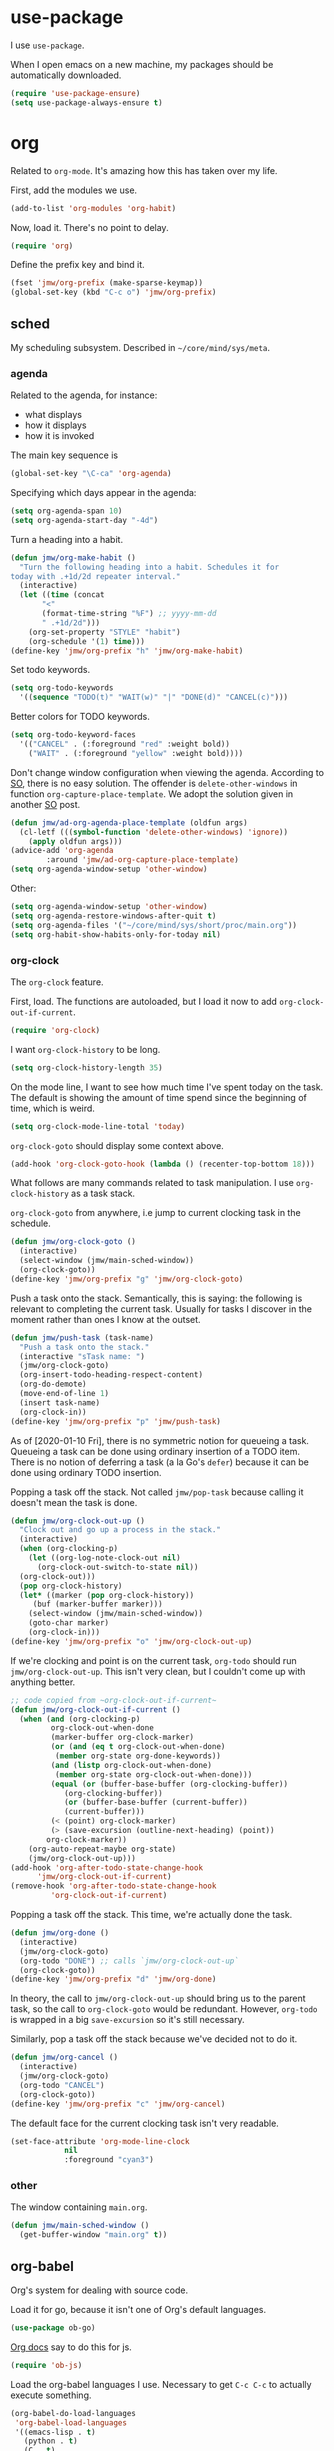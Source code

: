 #+PROPERTY: header-args    :results silent :noweb yes
* use-package
   :PROPERTIES:
   :created:  2020-01-29 11:36:05 CST
   :END:
I use =use-package=. 

When I open emacs on a new machine, my packages should be automatically
downloaded. 
#+BEGIN_SRC emacs-lisp
  (require 'use-package-ensure)
  (setq use-package-always-ensure t)
#+END_SRC
* org
Related to =org-mode=. It's amazing how this has taken over my life. 

First, add the modules we use. 
#+BEGIN_SRC emacs-lisp
  (add-to-list 'org-modules 'org-habit)
#+END_SRC

Now, load it. There's no point to delay. 
#+BEGIN_SRC emacs-lisp
  (require 'org)
#+END_SRC

Define the prefix key and bind it. 
#+BEGIN_SRC emacs-lisp
  (fset 'jmw/org-prefix (make-sparse-keymap))
  (global-set-key (kbd "C-c o") 'jmw/org-prefix)
#+END_SRC
** sched
My scheduling subsystem. Described in =~/core/mind/sys/meta=.
*** agenda
   :PROPERTIES:
   :created:  2020-01-08 20:17:40 CST
   :END:
Related to the agenda, for instance:
- what displays
- how it displays
- how it is invoked

The main key sequence is
#+BEGIN_SRC emacs-lisp
  (global-set-key "\C-ca" 'org-agenda)
#+END_SRC

Specifying which days appear in the agenda:
#+BEGIN_SRC emacs-lisp
  (setq org-agenda-span 10)
  (setq org-agenda-start-day "-4d")
#+END_SRC

Turn a heading into a habit. 
#+BEGIN_SRC emacs-lisp
  (defun jmw/org-make-habit ()
    "Turn the following heading into a habit. Schedules it for
  today with .+1d/2d repeater interval."
    (interactive)
    (let ((time (concat
		 "<"
		 (format-time-string "%F") ;; yyyy-mm-dd
		 " .+1d/2d")))
      (org-set-property "STYLE" "habit")
      (org-schedule '(1) time)))
  (define-key 'jmw/org-prefix "h" 'jmw/org-make-habit)
#+END_SRC

Set todo keywords.
#+BEGIN_SRC emacs-lisp
  (setq org-todo-keywords
	'((sequence "TODO(t)" "WAIT(w)" "|" "DONE(d)" "CANCEL(c)")))
#+END_SRC

Better colors for TODO keywords. 
#+BEGIN_SRC emacs-lisp
  (setq org-todo-keyword-faces
	'(("CANCEL" . (:foreground "red" :weight bold))
	  ("WAIT" . (:foreground "yellow" :weight bold))))
#+END_SRC

Don't change window configuration when viewing the agenda. According to
[[https://stackoverflow.com/q/21195327/4019495][SO]], there is no easy solution. The offender is =delete-other-windows= in
function =org-capture-place-template=. We adopt the solution given in
another [[https://stackoverflow.com/a/54251825/4019495][SO]] post.
#+BEGIN_SRC emacs-lisp
  (defun jmw/ad-org-agenda-place-template (oldfun args)
    (cl-letf (((symbol-function 'delete-other-windows) 'ignore))
      (apply oldfun args)))      
  (advice-add 'org-agenda
	      :around 'jmw/ad-org-capture-place-template)
  (setq org-agenda-window-setup 'other-window)
#+END_SRC

Other:
#+BEGIN_SRC emacs-lisp
  (setq org-agenda-window-setup 'other-window)
  (setq org-agenda-restore-windows-after-quit t)
  (setq org-agenda-files '("~/core/mind/sys/short/proc/main.org"))
  (setq org-habit-show-habits-only-for-today nil)
#+END_SRC
*** org-clock
   :PROPERTIES:
   :created:  2020-01-08 20:31:18 CST
   :END:
The =org-clock= feature. 

First, load. The functions are autoloaded, but I load it now to add
=org-clock-out-if-current=.
#+BEGIN_SRC emacs-lisp
  (require 'org-clock) 
#+END_SRC

I want =org-clock-history= to be long. 
#+BEGIN_SRC emacs-lisp
  (setq org-clock-history-length 35)
#+END_SRC

On the mode line, I want to see how much time I've spent today on the
task. The default is showing the amount of time spend since the
beginning of time, which is weird. 
#+BEGIN_SRC emacs-lisp
  (setq org-clock-mode-line-total 'today)
#+END_SRC

=org-clock-goto= should display some context above. 
#+BEGIN_SRC emacs-lisp
  (add-hook 'org-clock-goto-hook (lambda () (recenter-top-bottom 18)))
#+END_SRC

What follows are many commands related to task manipulation. I use
=org-clock-history= as a task stack.

=org-clock-goto= from anywhere, i.e jump to current clocking task in the
schedule.
#+BEGIN_SRC emacs-lisp
  (defun jmw/org-clock-goto ()
    (interactive)
    (select-window (jmw/main-sched-window))
    (org-clock-goto))
  (define-key 'jmw/org-prefix "g" 'jmw/org-clock-goto)
#+END_SRC

Push a task onto the stack. Semantically, this is saying: the following
is relevant to completing the current task. Usually for tasks I discover
in the moment rather than ones I know at the outset.
#+BEGIN_SRC emacs-lisp
  (defun jmw/push-task (task-name)
    "Push a task onto the stack."
    (interactive "sTask name: ")
    (jmw/org-clock-goto)
    (org-insert-todo-heading-respect-content)
    (org-do-demote)
    (move-end-of-line 1)
    (insert task-name)
    (org-clock-in))
  (define-key 'jmw/org-prefix "p" 'jmw/push-task)
#+END_SRC
As of [2020-01-10 Fri], there is no symmetric notion for queueing a
task. Queueing a task can be done using ordinary insertion of a TODO
item. There is no notion of deferring a task (a la Go's =defer=) because
it can be done using ordinary TODO insertion.

Popping a task off the stack. Not called =jmw/pop-task= because calling
it doesn't mean the task is done.
#+BEGIN_SRC emacs-lisp
  (defun jmw/org-clock-out-up ()
    "Clock out and go up a process in the stack."
    (interactive)
    (when (org-clocking-p)
      (let ((org-log-note-clock-out nil)
	    (org-clock-out-switch-to-state nil))
	(org-clock-out)))
    (pop org-clock-history)
    (let* ((marker (pop org-clock-history))
	   (buf (marker-buffer marker)))
      (select-window (jmw/main-sched-window))
      (goto-char marker)
      (org-clock-in)))
  (define-key 'jmw/org-prefix "o" 'jmw/org-clock-out-up)
#+END_SRC

If we're clocking and point is on the current task, =org-todo= should
run =jmw/org-clock-out-up=. This isn't very clean, but I couldn't come
up with anything better.
#+BEGIN_SRC emacs-lisp 
  ;; code copied from ~org-clock-out-if-current~
  (defun jmw/org-clock-out-if-current ()
    (when (and (org-clocking-p)
	       org-clock-out-when-done
	       (marker-buffer org-clock-marker)
	       (or (and (eq t org-clock-out-when-done)
			(member org-state org-done-keywords))
		   (and (listp org-clock-out-when-done)
			(member org-state org-clock-out-when-done)))
	       (equal (or (buffer-base-buffer (org-clocking-buffer))
			  (org-clocking-buffer))
		      (or (buffer-base-buffer (current-buffer))
			  (current-buffer)))
	       (< (point) org-clock-marker)
	       (> (save-excursion (outline-next-heading) (point))
		  org-clock-marker))
      (org-auto-repeat-maybe org-state)
      (jmw/org-clock-out-up)))
  (add-hook 'org-after-todo-state-change-hook
	    'jmw/org-clock-out-if-current)
  (remove-hook 'org-after-todo-state-change-hook
	       'org-clock-out-if-current)
#+END_SRC

Popping a task off the stack. This time, we're actually done the task.
#+BEGIN_SRC emacs-lisp
  (defun jmw/org-done ()
    (interactive)
    (jmw/org-clock-goto)
    (org-todo "DONE") ;; calls `jmw/org-clock-out-up`
    (org-clock-goto))
  (define-key 'jmw/org-prefix "d" 'jmw/org-done)
#+END_SRC
In theory, the call to =jmw/org-clock-out-up= should bring us to the
parent task, so the call to =org-clock-goto= would be
redundant. However, =org-todo= is wrapped in a big =save-excursion= so
it's still necessary.

Similarly, pop a task off the stack because we've decided not to do it.
#+BEGIN_SRC emacs-lisp
  (defun jmw/org-cancel ()
    (interactive)
    (jmw/org-clock-goto)
    (org-todo "CANCEL")
    (org-clock-goto))
  (define-key 'jmw/org-prefix "c" 'jmw/org-cancel)
#+END_SRC

The default face for the current clocking task isn't very readable. 
#+BEGIN_SRC emacs-lisp
(set-face-attribute 'org-mode-line-clock
		    nil
		    :foreground "cyan3")
#+END_SRC
*** other
   :PROPERTIES:
   :created:  2020-01-08 20:33:25 CST
   :END:
The window containing =main.org=. 
#+BEGIN_SRC emacs-lisp
  (defun jmw/main-sched-window ()
    (get-buffer-window "main.org" t))
#+END_SRC
** org-babel
   :PROPERTIES:
   :created:  2020-01-08 20:39:50 CST
   :END:
Org's system for dealing with source code. 

Load it for go, because it isn't one of Org's default languages. 
#+BEGIN_SRC emacs-lisp
  (use-package ob-go)
#+END_SRC

[[https://orgmode.org/worg/org-contrib/babel/languages/ob-doc-js.html][Org docs]] say to do this for js. 
#+BEGIN_SRC emacs-lisp
  (require 'ob-js)
#+END_SRC

Load the org-babel languages I use. Necessary to get ~C-c C-c~ to
actually execute something.
#+BEGIN_SRC emacs-lisp
  (org-babel-do-load-languages
   'org-babel-load-languages
   '((emacs-lisp . t)
     (python . t)
     (C . t)
     (shell . t)
     (go . t)
     (js . t)))
#+END_SRC

This is romantically named the "Library of Babel". As of
[2020-03-20 Fri], I've never used it.
#+BEGIN_SRC emacs-lisp
  (org-babel-lob-ingest "~/.emacs.d/library-of-babel.org")
#+END_SRC

Don't prompt for confirmation when executing code blocks. 
#+BEGIN_SRC emacs-lisp 
  (setq org-confirm-babel-evaluate nil)
#+END_SRC

By default, editing org source reorganizes the frame. I want the new
buffer to appear in another window. 
#+BEGIN_SRC emacs-lisp
  (setq org-src-window-setup 'other-window)
#+END_SRC

Better templates for creating source blocks.
#+BEGIN_SRC emacs-lisp
(add-to-list 'org-structure-template-alist
	     '("el" "#+BEGIN_SRC emacs-lisp\n?\n#+END_SRC"))
(add-to-list 'org-structure-template-alist
	     '("py" "#+BEGIN_SRC python\n?\n#+END_SRC"))
#+END_SRC
** heading+list
   :PROPERTIES:
   :created:  2020-03-20 18:12:39 EDT
   :END:
Related to headings and lists. 

Expand lists like they are subheadings. 
#+BEGIN_SRC emacs-lisp
  (setq org-cycle-include-plain-lists 'integrate)
#+END_SRC

Don't insert random blank lines around entries. Don't split lines. 
#+BEGIN_SRC emacs-lisp
  (setq org-blank-before-new-entry 
	'((heading . nil)
	  (plain-list-item . nil))) 
  (setq org-M-RET-may-split-line
	'((headline . nil)
	  (item . nil)))
#+END_SRC

Insert creation time as a property when creating a headline. This is
useful for tasks---I may cancel something if it's been sitting around
for too long.
#+BEGIN_SRC emacs-lisp
  (defun jmw/org-insert-creation ()
    (org-set-property "created" (format-time-string "%F %T %Z")))
  (add-hook 'org-insert-heading-hook 'jmw/org-insert-creation)
#+END_SRC

I don't want to log every time an item is repeated. 
#+BEGIN_SRC emacs-lisp
  (setq org-log-repeat nil)
#+END_SRC

Allow refiling to any headline. 
#+BEGIN_SRC emacs-lisp
  (setq org-refile-targets '((nil . (:maxlevel . 10))))
#+END_SRC

Don't indent when demoting headlines.
#+BEGIN_SRC emacs-lisp
  (setq org-adapt-indentation nil)
#+END_SRC
** capture
   :PROPERTIES:
   :created:  2020-03-20 18:18:01 EDT
   :END:
=org-capture= is useful for someone with many miscellaneous thoughts. It
allows you to easily record something wherever you are. 

This is the recommended key binding. It has to be global. 
#+BEGIN_SRC emacs-lisp
  (global-set-key "\C-cc" 'org-capture)
#+END_SRC

=org-capture-templates= is the types of =org-capture='s you can perform.
#+BEGIN_SRC emacs-lisp
  (setq org-capture-templates
	'(("e"
	   "Computer error"
	   entry
	   (file "~/core/mind/ob/thm/cs/soft/err-log.org")
	   "* %U %?\n %i")
	  ("i"
	   "interesting thought"
	   entry
	   (file+headline "~/core/mind/sys/short/proc/main.org"
			  "interesting thought")
	   "* %U %?\n %i")))
#+END_SRC

Don't change window configuration during an =org-capture=. According to
[[https://stackoverflow.com/q/21195327/4019495][SO]], there is no easy solution. The offender is =delete-other-windows= in
function =org-capture-place-template=. We adopt the solution given in
another [[https://stackoverflow.com/a/54251825/4019495][SO]] post.
#+BEGIN_SRC emacs-lisp
  (defun jmw/ad-org-capture-place-template (oldfun args)
    (cl-letf (((symbol-function 'delete-other-windows) 'ignore))
      (apply oldfun args)))      
  (advice-add 'org-capture-place-template
	      :around 'jmw/ad-org-capture-place-template)
#+END_SRC
** markup
   :PROPERTIES:
   :created:  2020-03-20 18:28:51 EDT
   :END:
Textual markup. 

Allow for *this sentence to actually be formatted bold in org, even
though it spans multiple lines*. Following [[https://emacs.stackexchange.com/a/13828/21253][stackexchange]].
#+BEGIN_SRC emacs-lisp
  (setf (car (nthcdr 4 org-emphasis-regexp-components)) 50)
  (org-set-emph-re 'org-emphasis-regexp-components
		   org-emphasis-regexp-components)
#+END_SRC

Customizing the org emphasis characters (like the asterisk for turning
text bold). According to [[https://www.mail-archive.com/emacs-orgmode@gnu.org/msg115307.html][this]] message, adding different characters is
not going to happen.
#+BEGIN_SRC emacs-lisp
  (setq org-emphasis-alist
	'(("*" (bold :foreground "Yellow")) ;; like highlighting
	  ("/" italic)
	  ("_" underline)
	  ("=" org-verbatim verbatim)
	  ("~" org-code verbatim)
	  ("+" (:strike-through t))))
#+END_SRC

Adds a comment. Mainly for annotating books (see
=russell-happy.org=). The implementation may change with aesthetic
preferences. The "a" prefix is for "annotation".
#+BEGIN_SRC emacs-lisp
  (defun jmw/org-comment ()
    (interactive)
    (insert "*")
    (org-time-stamp-inactive '(16))
    (insert " JMW:* "))
  (define-key 'jmw/org-prefix "ac" 'jmw/org-comment)
#+END_SRC

Highlight an active region. 
#+BEGIN_SRC emacs-lisp
  (defun jmw/org-highlight-region (from to)
    (interactive "r")
    (when (use-region-p)
      (save-excursion
	(goto-char to)
	(insert "*")
	(goto-char from)
	(insert "*"))
      (deactivate-mark)
      (fill-paragraph)))
  (define-key 'jmw/org-prefix "ah" 'jmw/org-highlight-region)
#+END_SRC

This stores the current location of point for pasting into an org
file. This is critical for org's hypertext capabilities.
#+BEGIN_SRC emacs-lisp
  (global-set-key "\C-cl" 'org-store-link) 
#+END_SRC
** other
When displayed, I like lines to wrap around rather than disappear off
the edge. It makes tables look terrible, but whatever.
#+BEGIN_SRC emacs-lisp
  (setq org-startup-truncated nil)
#+END_SRC

Special characters. This'll display them in the buffer and correctly
export to HTML. As of [2020-03-20 Fri], most of these were created to
take notes for 18.675. 
#+BEGIN_SRC emacs-lisp
  (setq org-entities-user ; special symbols
	'(("scrB" "\\scrB" t "&#x212C;" "B" "B" "ℬ") ; "script B"
	  ("scrS" "\\scrS" t "&#x1D4AE;" "S" "S" "𝒮") 
	  ("scrF" "\\scrF" t "&#x2131;" "F" "F" "ℱ") 
	  ("RR" "\\RR" t "&#x211D;" "R" "R" "ℝ") 
	  ("ZZ" "\\ZZ" t "&#x2124;" "Z" "Z" "ℤ") 
	  ("CC" "\\CC" t "&#x2102;" "C" "C" "ℂ") 
	  ("PP" "\\PP" t "&#x2119;" "P" "P" "ℙ") ; prob
	  ("EE" "\\EE" t "&#x1D53C;" "E" "E" "𝔼") ; e.v.
	  ("eps" "\\eps" t "&#x03B5;" "e" "e" "ε") 
	  ("iff" "\\iff" t "&#x21D4;" "<->" "<->" "⇔") 
	  ("imp" "\\imp" t "&#x21D2;" "->" "->" "⇒") 
	  ("del" "\\del" t "&#x2202;" "d" "d" "∂") 
	  ("NN" "\\NN" t "&#x2115;" "N" "N" "ℕ") 
	  ))
#+END_SRC
* pkg
Related to an emacs package. 
** auctex
For editing source files in the TeX family. 
#+BEGIN_SRC emacs-lisp 
(use-package tex
  :config
  <<auctex-config>>

  :defer t
  :ensure auctex)
#+END_SRC
*** cfg
:PROPERTIES:
:created:  2020-03-27 18:30:46 EDT
:header-args+: :noweb-ref auctex-config :tangle no
:END:
What program to view TeX output. Change pdf to use =xdg-open=. Using
=setf= feels like cheating. 
#+BEGIN_SRC emacs-lisp
(setf (alist-get 'output-pdf TeX-view-program-selection) '("xdg-open"))
#+END_SRC

These are recommended in section 5.3 of the AUCTeX manual, "Automatic
Parsing of TeX Files". They have something to do with the =auto=
directory and parsing speed. 
#+BEGIN_SRC emacs-lisp
(setq TeX-auto-save t)
(setq TeX-parse-self t)
#+END_SRC

Query for the master file every time. 
#+BEGIN_SRC emacs-lisp
(setq-default TeX-master nil)
#+END_SRC

Don't raise/lower sub/superscripts. It looks weird. 
#+BEGIN_SRC emacs-lisp
(setq font-latex-fontify-script nil)
#+END_SRC
** elpy
For editing Python source files. 

Copied and pasted. 
#+BEGIN_SRC emacs-lisp 
(use-package elpy
  :defer t
  :init
  (advice-add 'python-mode :before 'elpy-enable)

  :bind (:map elpy-mode-map
	      <<elpy-mode-map>>)

  :config
  )
#+END_SRC

To behave like ~C-M-f~, ~C-M-d~, etc.
#+BEGIN_SRC emacs-lisp :noweb-ref elpy-mode-map
("C-c C-f" . elpy-nav-forward-block)
("C-c C-b" . elpy-nav-backward-block)
#+END_SRC
** buffer-move
Switches buffers between windows. This is super useful. 
#+BEGIN_SRC emacs-lisp
  (use-package buffer-move
    :bind
    (("<C-S-up>" . 'buf-move-up)
     ("<C-S-down>" . 'buf-move-down)
     ("<C-S-left>" . 'buf-move-left)
     ("<C-S-right>" . 'buf-move-right)))
#+END_SRC
** emms
EMMS is the Emacs MultiMedia System. I use it for playing music. 
#+BEGIN_SRC emacs-lisp
  (use-package emms-setup
    :config
    (emms-all)
    (emms-default-players)
    (setq emms-source-file-default-directory "~/core/mind/env/ext")
    (setq emms-repeat-playlist t)
    (emms-mode-line 0)
    (emms-playing-time 0)
    (emms-add-directory-tree (concat
			      emms-source-file-default-directory
			      "/chills"))
    (emms-shuffle)

    :ensure emms)
#+END_SRC

Define my emms prefix. 
#+BEGIN_SRC emacs-lisp
  (fset 'jmw/emms-prefix (make-sparse-keymap))
  (global-set-key (kbd "C-c e") 'jmw/emms-prefix)
#+END_SRC

Pause the music. 
#+BEGIN_SRC emacs-lisp
  (define-key 'jmw/emms-prefix (kbd "<SPC>") 'emms-pause)
#+END_SRC
** cc-mode
For editing C source files. 

Use "line comment style", i.e =//= style comments. 
#+BEGIN_SRC emacs-lisp
(add-hook 'c-mode-hook (lambda () (c-toggle-comment-style -1)))
#+END_SRC
** hexl
Emacs's built-in hex editor. 
#+BEGIN_SRC emacs-lisp
(global-set-key "\C-x\C-h" 'hexl-find-file)
#+END_SRC
** pyim
A Chinese input method. Installed because ibus pinyin wasn't working
with fullscreen emacs.
#+BEGIN_SRC emacs-lisp
  (use-package pyim
    :config
    (require 'pyim-basedict)
    (pyim-basedict-enable)
    (setq default-input-method "pyim"))
#+END_SRC
** lorem ipsum
   :PROPERTIES:
   :created:  2020-01-29 12:20:45 CST
   :END:
Add lorem ipsum filler text to emacs. The utility of this is avoiding
writing that random one-off script (or find a suitable document) when
you need to generate text.
#+BEGIN_SRC emacs-lisp
  (use-package lorem-ipsum)
#+END_SRC

I don't use the default bindings because it conflicts with org-mode's
~C-c l~.
** vterm
   :PROPERTIES:
   :created:  2020-01-29 19:03:53 CST
   :END:
A terminal emulator that
- allows curses based applications
- ignores certain shortcuts like ~C-x C-f~ (passes them to emacs)
#+BEGIN_SRC emacs-lisp
  (use-package vterm
    :config
    (setq vterm-min-window-width 50))
#+END_SRC

Define my vterm prefix
#+BEGIN_SRC emacs-lisp
  (fset 'jmw/vterm-prefix (make-sparse-keymap))
  (global-set-key (kbd "C-c v") 'jmw/vterm-prefix)
#+END_SRC

Bind functions
#+BEGIN_SRC emacs-lisp
  (define-key 'jmw/vterm-prefix "b" 'vterm)
  (define-key 'jmw/vterm-prefix "o" 'vterm-other-window)
#+END_SRC

Don't prompt for killing vterm buffers. Code from [[https://stackoverflow.com/a/2708042/4019495][SO]]. 
#+BEGIN_SRC emacs-lisp
  (add-hook 'vterm-mode-hook
	    (lambda ()
	      (set-process-query-on-exit-flag
	       (get-buffer-process (current-buffer)) nil)))	  
#+END_SRC
** go-mode
   :PROPERTIES:
   :created:  2020-02-05 08:31:27 EST
   :END:
Major mode for Go source files. 
#+BEGIN_SRC emacs-lisp
  (use-package go-mode
	  :bind
	  (:map go-mode-map
	  ("M-." . godef-jump)
	  ("C-x 4 ." . godef-jump-other-window)
	  ("C-c C-d" . godoc-at-point))

	  :config
	  ;; (setq godoc-at-point-function 'godoc-gogetdoc)
	  )
#+END_SRC

** ivy
   :PROPERTIES:
   :created:  2020-02-16 16:41:13 EST
   :END:
A better way to select an item from a list. This includes
- ~C-x C-f~
- ~M-x~
#+BEGIN_SRC emacs-lisp
  (use-package ivy)
  (ivy-mode 1)
#+END_SRC

These are the recommended customizations.
#+BEGIN_SRC emacs-lisp
  (setq ivy-use-virtual-buffers t)
  (setq ivy-count-format "(%d/%d) ")
#+END_SRC 

Ignore order of input tokens. This is the default of helm. 
#+BEGIN_SRC emacs-lisp
    (setq ivy-re-builders-alist
	  '((t . ivy--regex-ignore-order)))
#+END_SRC
*** counsel
   :PROPERTIES:
   :created:  2020-02-16 21:51:03 EST
   :END:
#+BEGIN_SRC emacs-lisp
  (use-package counsel
    :bind (:map global-map
		("M-x" . counsel-M-x)
		("C-x C-f" . counsel-find-file)
		("M-y" . counsel-yank-pop)
		("C-h v" . counsel-describe-variable)
		("C-h f" . counsel-describe-function)
	   :map org-mode-map
	   ("C-c C-j" . counsel-org-goto))

    :config
    (setq ivy-initial-inputs-alist '(()))
    (setq counsel-find-file-at-point t))
#+END_SRC

Push onto the org mark ring when using counsel to goto. We want the mark
ring to be large.
#+BEGIN_SRC emacs-lisp
  (defun jmw/ad-counsel-org-goto ()
    (org-mark-ring-push))
  (advice-add 'counsel-org-goto
	      :before 'jmw/ad-counsel-org-goto)
  (setq org-mark-ring-length 16)
#+END_SRC
*** ivy-rich
   :PROPERTIES:
   :created:  2020-02-18 15:31:59 EST
   :END:
Display more info in ivy. For example, make ~M-x~ display a column of
documentation alongside the list of candidate functions. 
#+BEGIN_SRC emacs-lisp
  (use-package ivy-rich
    :config
    ;; (ivy-rich-mode 1)
    )
#+END_SRC

The reason I looked into this was for =counsel-find-file=. I wanted to
see =ls -l= like stuff. 

The first step is to define a function for the file size. 
#+BEGIN_SRC emacs-lisp
  (defun ivy-rich-file-size (candidate)
    (let ((fname (expand-file-name candidate ivy--directory)))
      (if (or (not (file-exists-p fname)) (file-remote-p fname))
	  ""
	(file-size-human-readable (file-attribute-size
				   (file-attributes fname))
				  "si"))))
#+END_SRC

#+BEGIN_SRC emacs-lisp
  (plist-put ivy-rich-display-transformers-list
	     'counsel-find-file
	     '(:columns
	      ((ivy-rich-candidate
		(:width 40))
	       ;; (ivy-rich-file-user
	       ;;  (:width 4 :face font-lock-doc-face))
	       ;; (ivy-rich-file-group
	       ;;  (:width 4 :face font-lock-doc-face))
	       ;; (ivy-rich-file-modes
		;; (:width 11 :face font-lock-doc-face))
	       (ivy-rich-file-size
		(:width 6 :face font-lock-doc-face))
	       (ivy-rich-counsel-find-file-truename
		(:face font-lock-doc-face))
	       ;; (ivy-rich-file-last-modified-time
	       ;;  (:width 30 :face font-lock-doc-face))
	       )))
  (ivy-rich-set-display-transformer)
#+END_SRC
** exwm
   :PROPERTIES:
   :created:  2020-03-01 19:11:44 EST
   :END:
The Emacs OS. 
#+BEGIN_SRC emacs-lisp :noweb yes
  (use-package exwm
    :ensure nil 
    :demand t

    :config
    <<exwm-config>>)  
#+END_SRC
*** cfg
    :PROPERTIES:
    :created:  2020-03-24 15:33:23 EDT
    :header-args+: :noweb-ref exwm-config :tangle no
    :END:
This heading is tangled into =exwm='s =use-package= form with Org's
noweb.

Setup the X system tray. 
#+BEGIN_SRC emacs-lisp
  (require 'exwm-systemtray)
  (exwm-systemtray-enable)
  (setq exwm-systemtray-height 16)
#+END_SRC

We want 4 workspaces by default. 
#+BEGIN_SRC emacs-lisp
  (setq exwm-workspace-number 4)
#+END_SRC

These are the "most global" key bindings. They work in line mode and
char mode.
#+BEGIN_SRC emacs-lisp
  (setq exwm-input-global-keys
	`(
	  ([?\s-r] . exwm-reset)
	  ([?\s-w] . exwm-workspace-switch)
	  ,@(mapcar (lambda (i)
		      `(,(kbd (format "s-%d" i)) .
			(lambda ()
			  (interactive)
			  (exwm-workspace-switch-create ,i))))
		    (number-sequence 0 9))
	  ([?\s-&] . (lambda (command)
		       (interactive (list (read-shell-command "$ ")))
		       (start-process-shell-command command nil command)))
	  (,(kbd "C-;") . other-window)
	  (,(kbd "C-'") . other-frame)
	  (,(kbd "s-k") . exwm-workspace-delete)
	  ))
#+END_SRC

Key translations in line mode. For instance, ~C-c~ is normally captured
by emacs and never sent to the application. To copy text, then, we make
~M-w~ translate to ~C-c~. 
#+BEGIN_SRC emacs-lisp
  (setq exwm-input-simulation-keys
	'(
	  ([?\M-w] . [?\C-c])
	  ([?\C-y] . [?\C-v])
	  ))
#+END_SRC

Allow us to see and switch to buffers in other workspaces. 
#+BEGIN_SRC emacs-lisp
  (setq exwm-workspace-show-all-buffers t)
  (setq exwm-layout-show-all-buffers t)
#+END_SRC

This hook is run when =WM_CLASS= (part of X) changes. We use this to
name EXWM buffers. By default, they're all called =*EXWM*=. This makes
the buffer with firefox called =firefox=, the buffer with anki called
=Anki=, etc.
#+BEGIN_SRC emacs-lisp
  (add-hook 'exwm-update-class-hook
	    (lambda ()
	      (exwm-workspace-rename-buffer exwm-class-name)))
#+END_SRC

=exwm-input-prefix-keys= are prefix keys sent to Emacs in line mode. For
instance, ~C-x~ is sent to Emacs (and thus never the application) so
that ~C-x b~ works from anywhere. 

I don't usually need help on Emacs (~C-c h~) from an EXWM buffer. ~C-h~
also conflicts with some other stuff, ex.
- Anki add card history
- Firefox history
#+BEGIN_SRC emacs-lisp
  (setq exwm-input-prefix-keys (delete ?\C-h exwm-input-prefix-keys))
#+END_SRC

Be able to quit from anywhere. Not sure why ~C-g~ isn't in
=exwm-input-prefix-keys= by default. 
#+BEGIN_SRC emacs-lisp
  (setq exwm-input-prefix-keys (add-to-list 'exwm-input-prefix-keys ?\C-g))
#+END_SRC

The [[https://github.com/ch11ng/exwm/wiki/Configuration-Example][example config]] given in the wiki says you need to add this, but it
can be anywhere in your config.
#+BEGIN_SRC emacs-lisp
  (exwm-enable)
#+END_SRC
**** desktop-environment
     :PROPERTIES:
     :created:  2020-03-10 00:22:02 EDT
     :END:
We want to use this only if we're using EXWM. 
#+BEGIN_SRC emacs-lisp
  (use-package desktop-environment
    :ensure nil

    :config
    ;; For some reason, this has to be after exwm setup
    (setq desktop-environment-update-exwm-global-keys :global)
    (desktop-environment-mode))
#+END_SRC

Redefine to take a screenshot of a region and copy to clipboard. By
default, =desktop-environment-screenshot= saves the entire screen to
some specified directory. This took me way too long to hack. Some
oddities:
- The ~sleep 0.1~ at the beginning is suggested by [[https://bbs.archlinux.org/viewtopic.php?id=86507][this old archlinux
  bbs]] thread. If it's not there, on EXWM windows it gives the error
  "Couldn't grab keyboard".
- The plethora of flags is to get =scrot(1)= to copy to clipboard. 
- The ~&>/dev/null~ needs to be there, else =scrot(1)= hangs. Why? Who
  knows.
This is the state as of [2020-03-21 Sat]. Let's hope this will one day
be written better. 
#+BEGIN_SRC emacs-lisp
  (defun desktop-environment-screenshot ()
    (interactive)
    (shell-command "sleep 0.1; scrot -s '/tmp/%F_%T_$wx$h.png' -e 'xclip -selection clipboard -target image/png -i $f &>/dev/null'"))
#+END_SRC
**** display-time-mode
     :PROPERTIES:
     :created:  2020-03-17 16:01:31 EDT
     :END:
  Display the current time on the modeline. Used in conjunction with
  mini-modeline for my system tray. 

  Formatting. 
  #+BEGIN_SRC emacs-lisp
    (setq display-time-day-and-date t)
    (setq display-time-24hr-format t)
  #+END_SRC

  Do not display the load average. No idea why this is displayed alongside
  time by default. 
  #+BEGIN_SRC emacs-lisp
    (setq display-time-default-load-average nil)
  #+END_SRC

  Use it.
  #+BEGIN_SRC emacs-lisp
    (display-time-mode 1)
  #+END_SRC
**** display-battery-mode
     :PROPERTIES:
     :created:  2020-03-17 16:18:23 EDT
     :END:
  Display battery status on the modeline. Used in conjuction with
  mini-modeline for my system tray.
  #+BEGIN_SRC emacs-lisp
    (display-battery-mode 1)
  #+END_SRC
** smart-mode-line
   :PROPERTIES:
   :created:  2020-03-16 17:17:54 EDT
   :END:
A more customizable mode line. 

Mark all themes as safe. 
#+BEGIN_SRC emacs-lisp
  (setq custom-safe-themes t)
#+END_SRC

Main loading. 
#+BEGIN_SRC emacs-lisp
  (use-package smart-mode-line
    :config
    (setq sml/theme 'dark)
    ;; this is needed to not push global modeline info off screen
    (setq sml/shorten-modes t)
    (setq sml/mode-width 40)

    (sml/setup))
#+END_SRC
** mini-modeline
   :PROPERTIES:
   :created:  2020-03-17 14:38:32 EDT
   :END:
Move modeline to reside in minibuffer area. Now, only the current
window's mode line is displayed. 

The issue with the default is a lot of info is repeated---the current
time, the current clocking task, etc. Furthermore, with the way I
horizontally split windows, the info wouldn't even fit. 

This is much cleaner. 
#+BEGIN_SRC emacs-lisp
  (use-package mini-modeline
    :after smart-mode-line

    :config
    (setq mini-modeline-right-padding 20)
    (mini-modeline-mode t))
#+END_SRC
** js2-mode
   :PROPERTIES:
   :created:  2020-03-23 13:53:15 EDT
   :END:
An improved javascript major mode. 
#+BEGIN_SRC emacs-lisp
  (use-package js2-mode
    :config
    (add-to-list 'auto-mode-alist '("\\.js\\'" . js2-mode))
    (setq js-indent-level 2))
#+END_SRC
* mode
Related to a mode, minor or major. 
** custom
   :PROPERTIES:
   :created:  2020-01-29 18:33:43 CST
   :END:
Custom is Emacs's user-friendly customization interface. I don't like
it, I prefer simple =setq='s. 

I don't like having Custom litter my =init.el= with stuff. This sets it
to save in a different file, which I don't load. Normally, Custom will
do nothing anyway, but occasionally I'll do something that causes it to
randomly pop back into my =init.el=. 
#+BEGIN_SRC emacs-lisp 
  (setq custom-file (concat user-emacs-directory "/custom.el"))
#+END_SRC
** column-number-mode
   :PROPERTIES:
   :created:  2020-03-21 14:20:38 EDT
   :END:
Displays column number of point on the mode line. 
#+BEGIN_SRC emacs-lisp
  (column-number-mode 1)
#+END_SRC
** size-indication-mode
   :PROPERTIES:
   :created:  2020-03-21 14:21:26 EDT
   :END:
Display size of buffer on the mode line. 
#+BEGIN_SRC emacs-lisp
  (size-indication-mode 1)
#+END_SRC
** other
#+BEGIN_SRC emacs-lisp
  (ignore-errors
    (menu-bar-mode 0) 
    (tool-bar-mode 0) 
    (scroll-bar-mode 0)
    (winner-mode 1)
    (fringe-mode 1))
#+END_SRC
* startup
Look and feel of emacs upon after startup. 
#+BEGIN_SRC emacs-lisp
  (add-to-list 'default-frame-alist '(fullscreen . fullboth))
  (set-default-font "Ubuntu Mono-12")
  (setq inhibit-startup-screen t)
#+END_SRC

Setup initial applications in EXWM. [2020-03-17 Tue] I guess I'll call
manually. For some reason, putting it in =window-setup-hook= doesn't
work.
#+BEGIN_SRC emacs-lisp
  (defun jmw/exwm-init-apps ()
    (interactive)

    (start-process-shell-command "megasync" nil "megasync")

    (exwm-workspace-switch-create 1)
    (let ((browser (getenv "BROWSER")))
      (start-process-shell-command browser nil browser))

    (sleep-for 1)

    (exwm-workspace-switch-create 2)
    (let ((pdf-viewer (getenv "PDF_VIEWER")))
      (start-process-shell-command pdf-viewer nil pdf-viewer))

    (sleep-for 1)

    (exwm-workspace-switch-create 3)
    (start-process-shell-command "anki" nil "anki")

    (sleep-for 1)
    )
#+END_SRC

These are the initial files I want open. 
#+BEGIN_SRC emacs-lisp
  (setq jmw/init-file-list
	(list
	 (getenv "EMACS_CONFIG")
	 ))
#+END_SRC

The main thing. 
#+BEGIN_SRC emacs-lisp
  (add-hook 'window-setup-hook
	    (lambda ()
	      (split-window-right) 
	      (split-window-right)
	      (balance-windows)
	      (dolist (fname jmw/init-file-list)
		(find-file fname))
	      (find-file (concat (getenv "PROC_DIR")
				 "/main.org"))
	      (set-window-dedicated-p (get-buffer-window "main.org")
				      t) 
	      (windmove-right)
	      (vterm)
	      (windmove-right)
	      (vterm)
	      ;; Not sure why this doesn't work
	      ;; (when (member 'exwm features)
	      ;;   ;; We're using exwm
	      ;;   (jmw/exwm-init-apps))
	      (select-window (jmw/main-sched-window))
	      ))
#+END_SRC
** theme
   :PROPERTIES:
   :created:  2020-01-28 22:45:41 CST
   :END:
[2020-01-28 Tue] I haven't given this much thought. =manoj-dark= is
fine. 

[2020-03-17 Tue] trying other stuff. Decided to stick with this. 
#+BEGIN_SRC emacs-lisp 
  (load-theme 'manoj-dark)
#+END_SRC
* other
  :LOGBOOK:
  CLOCK: [2020-01-09 Thu 16:30]--[2020-01-09 Thu 16:31] =>  0:01
  :END:
Default case. As of [2019-12-24 Tue], not too organized. 

Define =jmw/prefix=. This is the prefix key for my personal stuff. 
#+BEGIN_SRC emacs-lisp
  (fset 'jmw/prefix (make-sparse-keymap))
  (global-set-key (kbd "C-c j") 'jmw/prefix)
#+END_SRC

By default, Emacs will create backups of files, which look like
#+BEGIN_EXAMPLE
[michael@contessa test-backup]$ ls
test.org  test.org~
#+END_EXAMPLE
which I don't like. If I need backups, I'll use version control. 
#+BEGIN_SRC emacs-lisp
  (setq make-backup-files nil)
#+END_SRC

Leave point at the same screen position when paging down. Don't know why
the default is to move point to the top of the window.
#+BEGIN_SRC emacs-lisp
  (setq scroll-preserve-screen-position t)
#+END_SRC

Start the emacs server. This allows the command =emacsclient(1)= to open
a file in a buffer owned by an existing emacs process, which is used in
=git-commit(1)=.
#+BEGIN_SRC emacs-lisp
  (server-start)
#+END_SRC

Break at 72 chars. 
#+BEGIN_SRC emacs-lisp
  (setq-default fill-column 72)
#+END_SRC

Tabs should display as 2 spaces wide. 
#+BEGIN_SRC emacs-lisp
  (setq tab-width 2)
#+END_SRC

These aren't bound to anything by default. Put them to good use. 
#+BEGIN_SRC emacs-lisp
  (global-set-key (kbd "C-;") 'other-window)
  (define-key org-mode-map (kbd "C-'") nil)
  (global-set-key (kbd "C-'") 'other-frame)
#+END_SRC

Type ~y~ or ~n~ instead of yes/no. One would think there was a better
way. 
#+BEGIN_SRC emacs-lisp
  (fset 'yes-or-no-p 'y-or-n-p)
#+END_SRC

If exists a window containing buffer, switch to it. Otherwise, switch to
buffer.
#+BEGIN_SRC emacs-lisp
  (defun switch-to-window-or-buffer (buffer)
    (let ((containing-window (get-buffer-window buffer t)))
      (if containing-window
	  (select-window containing-window)
	(switch-to-buffer buffer))))
#+END_SRC
** 7z
I use 7z as my default encryption format. This opens 7z files in the
style I want: the file will be extracted to my temporary directory when
first called, and rearchived when called again.
#+BEGIN_SRC emacs-lisp
  (defun jmw/7z (zfile file outfile)
    (if (file-exists-p outfile)
	;; If outfile exists, put it back into the zfile (the 7z archive)
	(progn
	  (message "Preparing to compress")
	  (sit-for 0.25)
	  (call-process-shell-command
	   (concat "7z a -p"
		   (read-passwd "Password? " t)
		   " "
		   zfile
		   " "
		   outfile))
	  (call-process-shell-command
	   (concat 
	    "shred -u "
	    outfile)))
      ;; Otherwise, extract it
      (progn
	(message "Preparing to extract")
	(sit-for 0.25)
	(unless (file-exists-p zfile)
	  (error (concat
		  "Archive file "
		  zfile
		  " does not exist.")))
	(while (not (eq
		     (call-process-shell-command
		      (concat "7z e -p"
			      (read-passwd "Password? ")
			      " -o"
			      (getenv "TEMP") 
			      " "
			      zfile
			      " "
			      file))
		     0))
	  (message "Incorrect Password. Try again.")
	  (sit-for 0.5))
	(find-file outfile))))

#+END_SRC

The wander archive is a kind of diary. I write in it about once a
month. 
#+BEGIN_SRC emacs-lisp
  (defun jmw/wander ()
    (interactive)
    (jmw/7z (getenv "WANDER_ARCHIVE")
	    "wander.txt"
	    (concat (getenv "TEMP")
		    "/wander.txt")))
  (define-key 'jmw/prefix "w" 'jmw/wander)
#+END_SRC

The safe archive contains passwords. 
#+BEGIN_SRC emacs-lisp
  (defun jmw/safe ()
    (interactive)
    (jmw/7z (getenv "SAFE_ARCHIVE")
	    "safe.org"
	    (concat (getenv "TEMP")
		    "/safe.org")))
  (define-key 'jmw/prefix "s" 'jmw/safe)
#+END_SRC
** timer
   :PROPERTIES:
   :created:  2020-02-01 20:12:03 CST
   :END:
I use timers in my workflow. They're usually end conditions of runs.

Define the timer prefix, and bind it. 
#+BEGIN_SRC emacs-lisp
  (fset 'jmw/timer-prefix (make-sparse-keymap))
  (global-set-key (kbd "C-c t") 'jmw/timer-prefix)
#+END_SRC

This is how you create a timer. In the future, this should be extended
to take in info about the current run. 
#+BEGIN_SRC emacs-lisp
  (defun jmw/run-with-timer (durationspec)
    (interactive "sDuration: ")
    (setq jmw/timer
	  (run-with-timer (timer-duration durationspec)
			  0.5
			  'jmw/times-up)))
  (define-key 'jmw/timer-prefix "s" 'jmw/run-with-timer)
#+END_SRC

This is what happens when time is up. 
#+BEGIN_SRC emacs-lisp
  (defun jmw/times-up ()
    "Single function run when timer expires"
    (play-sound-file "~/core/prod/bin/other/alarm.wav"))
#+END_SRC

The rest of these functions need serious work.
#+BEGIN_SRC emacs-lisp
  (defun jmw/find-timer (timerlist)
    (if timerlist
	(if (equal (timer--function (car timerlist))
		   'jmw/times-up)
	    (car timerlist)
	  (jmw/find-timer (cdr timerlist)))
      nil))
  (defun jmw/cancel-timer ()
    (interactive)
    (cancel-timer jmw/timer)
    (let ((timer (jmw/find-timer timer-list)))
      (if timer
	  (setq jmw/timer timer))))
  (defun jmw/time-left ()
    "Timer info. May be expanded to more than just time remaining."
    (interactive)
    (let* ((time-diff (time-subtract (timer--time jmw/timer)
				     (current-time)))
	   (floats (float-time time-diff))
	   (seconds (floor floats)))
      (message "%ss" seconds)))
  (define-key 'jmw/timer-prefix "c" 'jmw/cancel-timer)
  (define-key 'jmw/timer-prefix "d" 'jmw/time-left) ;; "display"
#+END_SRC
